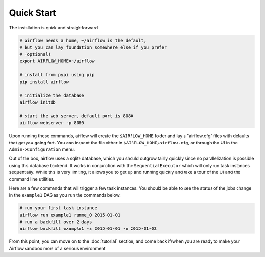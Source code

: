 Quick Start
'''''''''''
The installation is quick and straightforward. 

.. code-block:: bash

    # airflow needs a home, ~/airflow is the default, 
    # but you can lay foundation somewhere else if you prefer
    # (optional)
    export AIRFLOW_HOME=~/airflow

    # install from pypi using pip
    pip install airflow

    # initialize the database
    airflow initdb

    # start the web server, default port is 8080
    airflow webserver -p 8080

Upon running these commands, airflow will create the ``$AIRFLOW_HOME`` folder 
and lay a "airflow.cfg" files with defaults that get you going fast. You can
inspect the file either in ``$AIRFLOW_HOME/airflow.cfg``, or through the UI in 
the ``Admin->Configuration`` menu.

Out of the box, airflow uses a sqlite database, which you should outgrow 
fairly quickly since no parallelization is possible using this database
backend. It works in conjunction with the ``SequentialExecutor`` which will 
only run task instances sequentially. While this is very limiting, it allows
you to get up and running quickly and take a tour of the UI and the 
command line utilities.

Here are a few commands that will trigger a few task instances. You should
be able to see the status of the jobs change in the ``example1`` DAG as you 
run the commands below.

.. code-block:: bash

    # run your first task instance
    airflow run example1 runme_0 2015-01-01
    # run a backfill over 2 days
    airflow backfill example1 -s 2015-01-01 -e 2015-01-02

From this point, you can move on to the :doc:`tutorial` section, and come back
if/when you are ready to make your Airflow sandbox more of a serious
environment.
